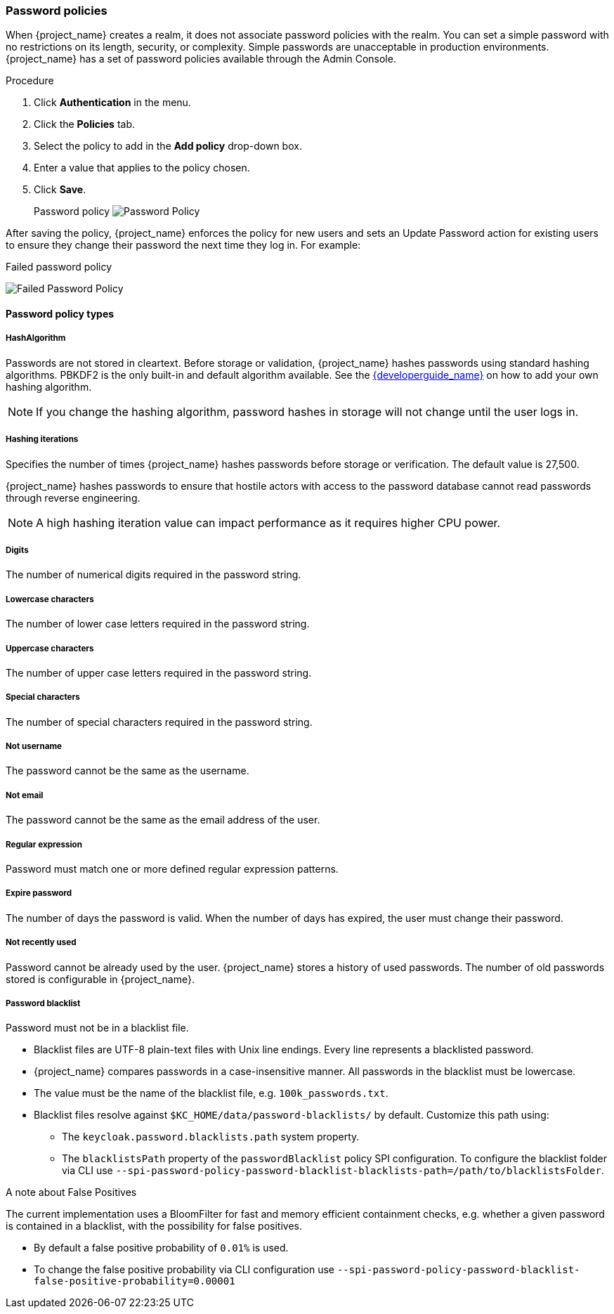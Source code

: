
[[_password-policies]]

=== Password policies

When {project_name} creates a realm, it does not associate password policies with the realm. You can set a simple password with no restrictions on its length, security, or complexity. Simple passwords are unacceptable in production environments. {project_name} has a set of password policies available through the Admin Console.

.Procedure
. Click *Authentication* in the menu.
. Click the *Policies* tab.
. Select the policy to add in the *Add policy* drop-down box.
. Enter a value that applies to the policy chosen.
. Click *Save*.
+
Password policy
image:images/password-policy.png[Password Policy]

After saving the policy, {project_name} enforces the policy for new users and sets an Update Password action for existing users to ensure they change their password the next time they log in. For example:

.Failed password policy
image:images/failed-password-policy.png[Failed Password Policy]

==== Password policy types

===== HashAlgorithm

Passwords are not stored in cleartext. Before storage or validation, {project_name} hashes passwords using standard hashing algorithms. PBKDF2 is the only built-in and default algorithm available. See the link:{developerguide_link}[{developerguide_name}] on how to add your own hashing algorithm.

[NOTE]
====
If you change the hashing algorithm, password hashes in storage will not change until the user logs in.
====

===== Hashing iterations
Specifies the number of times {project_name} hashes passwords before storage or verification. The default value is 27,500.

{project_name} hashes passwords to ensure that hostile actors with access to the password database cannot read passwords through reverse engineering.

[NOTE]
====
A high hashing iteration value can impact performance as it requires higher CPU power.
====

===== Digits

The number of numerical digits required in the password string.

===== Lowercase characters

The number of lower case letters required in the password string.

===== Uppercase characters

The number of upper case letters required in the password string.

===== Special characters

The number of special characters required in the password string.

===== Not username

The password cannot be the same as the username.

===== Not email

The password cannot be the same as the email address of the user.

===== Regular expression

Password must match one or more defined regular expression patterns.

===== Expire password

The number of days the password is valid. When the number of days has expired, the user must change their password.

===== Not recently used

Password cannot be already used by the user. {project_name} stores a history of used passwords. The number of old passwords stored is configurable in {project_name}.

===== Password blacklist
Password must not be in a blacklist file.

* Blacklist files are UTF-8 plain-text files with Unix line endings. Every line represents a blacklisted password.
* {project_name} compares passwords in a case-insensitive manner. All passwords in the blacklist must be lowercase.
* The value must be the name of the blacklist file, e.g. `100k_passwords.txt`.
* Blacklist files resolve against `$KC_HOME/data/password-blacklists/` by default. Customize this path using:
** The `keycloak.password.blacklists.path` system property.
** The `blacklistsPath` property of the `passwordBlacklist` policy SPI configuration. To configure the blacklist folder via CLI use `--spi-password-policy-password-blacklist-blacklists-path=/path/to/blacklistsFolder`.

A note about False Positives

The current implementation uses a BloomFilter for fast and memory efficient containment checks, e.g. whether a given password is contained in a blacklist, with the possibility for false positives. 

* By default a false positive probability of `0.01%` is used.
* To change the false positive probability via CLI configuration use `--spi-password-policy-password-blacklist-false-positive-probability=0.00001`